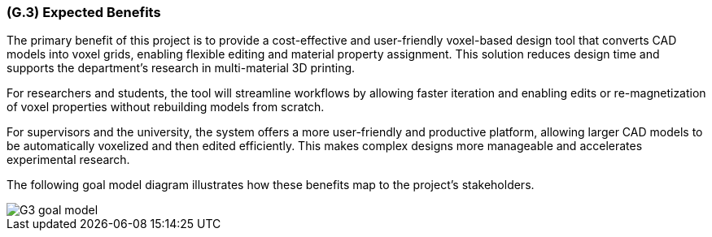 [#g3,reftext=G.3]
=== (G.3) Expected Benefits

ifdef::env-draft[]
TIP: _New processes, or improvement to existing processes, made possible by the project's results. It presents the business benefits expected from the successful execution of the project. **This chapter is the core of the Goals book**, describing what the organization expects from the system. It ensures that the project remains focused: if at some stage it gets pushed in different directions, with “creeping featurism” threatening its integrity, a reminder about the original business goals stated in those chapters will help._  <<BM22>>
endif::[]

The primary benefit of this project is to provide a cost-effective and user-friendly voxel-based design tool that converts CAD models into voxel grids, enabling flexible editing and material property assignment. This solution reduces design time and supports the department’s research in multi-material 3D printing.

For researchers and students, the tool will streamline workflows by allowing faster iteration and enabling edits or re-magnetization of voxel properties without rebuilding models from scratch.

For supervisors and the university, the system offers a more user-friendly and productive platform, allowing larger CAD models to be automatically voxelized and then edited efficiently. This makes complex designs more manageable and accelerates experimental research.

The following goal model diagram illustrates how these benefits map to the project’s stakeholders.

image::models/G3_goal_model.svg[scale=70%,align="center"]

